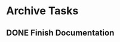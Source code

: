 * Archive Tasks
** DONE Finish Documentation
CLOSED: [2021-04-26 Mon 18:26] SCHEDULED: <2021-04-27 Tue> DEADLINE: <2021-04-30 Fri>
:LOGBOOK:
- State "DONE"       from "BACKLOG"    [2021-04-26 Mon 18:26]
- State "DONE"       from "TODO"       [2021-04-26 Mon 17:36]
:END:
